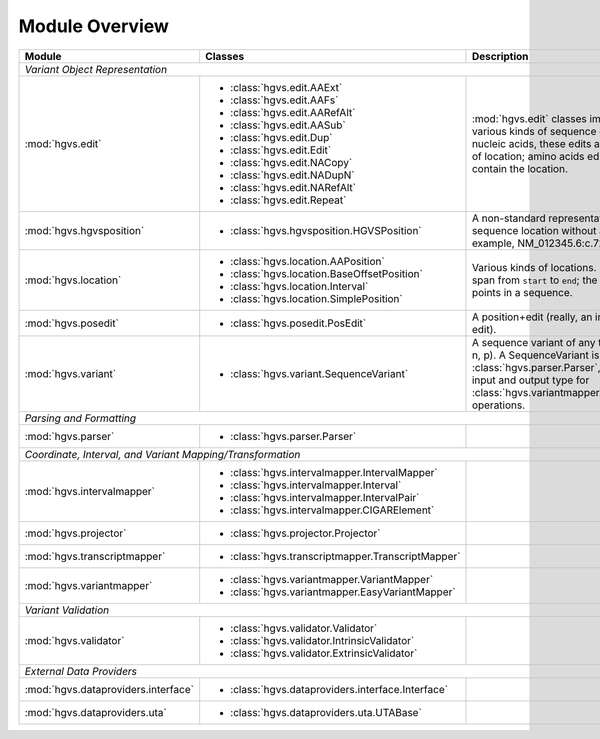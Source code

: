 Module Overview
...............

+-----------------------------------------+-----------------------------------------------------------+-----------------------------------------+
| Module                                  |Classes                                                    |Description                              |
+=========================================+===========================================================+=========================================+
|                                                                                                                                               |
| *Variant Object Representation*                                                                                                               |
+-----------------------------------------+-----------------------------------------------------------+-----------------------------------------+
| :mod:`hgvs.edit`                        | - :class:`hgvs.edit.AAExt`                                |:mod:`hgvs.edit` classes implement       |
|                                         | - :class:`hgvs.edit.AAFs`                                 |various kinds of sequence edits. For     |
|                                         | - :class:`hgvs.edit.AARefAlt`                             |nucleic acids, these edits are           |
|                                         | - :class:`hgvs.edit.AASub`                                |independent of location; amino acids     |
|                                         | - :class:`hgvs.edit.Dup`                                  |edits currently contain the location.    |
|                                         | - :class:`hgvs.edit.Edit`                                 |                                         |
|                                         | - :class:`hgvs.edit.NACopy`                               |                                         |
|                                         | - :class:`hgvs.edit.NADupN`                               |                                         |
|                                         | - :class:`hgvs.edit.NARefAlt`                             |                                         |
|                                         | - :class:`hgvs.edit.Repeat`                               |                                         |
|                                         |                                                           |                                         |
|                                         |                                                           |                                         |
|                                         |                                                           |                                         |
|                                         |                                                           |                                         |
|                                         |                                                           |                                         |
|                                         |                                                           |                                         |
+-----------------------------------------+-----------------------------------------------------------+-----------------------------------------+
| :mod:`hgvs.hgvsposition`                | - :class:`hgvs.hgvsposition.HGVSPosition`                 |A non-standard representation of a       |
|                                         |                                                           |sequence location without an edit. For   |
|                                         |                                                           |example, NM_012345.6:c.72+5_73-2.        |
|                                         |                                                           |                                         |
|                                         |                                                           |                                         |
|                                         |                                                           |                                         |
|                                         |                                                           |                                         |
+-----------------------------------------+-----------------------------------------------------------+-----------------------------------------+
| :mod:`hgvs.location`                    | - :class:`hgvs.location.AAPosition`                       |Various kinds of locations. Interval is a|
|                                         | - :class:`hgvs.location.BaseOffsetPosition`               |span from ``start`` to ``end``; the      |
|                                         | - :class:`hgvs.location.Interval`                         |others are points in a sequence.         |
|                                         | - :class:`hgvs.location.SimplePosition`                   |                                         |
|                                         |                                                           |                                         |
+-----------------------------------------+-----------------------------------------------------------+-----------------------------------------+
| :mod:`hgvs.posedit`                     | - :class:`hgvs.posedit.PosEdit`                           |A position+edit (really, an interval and |
|                                         |                                                           |edit).                                   |
|                                         |                                                           |                                         |
+-----------------------------------------+-----------------------------------------------------------+-----------------------------------------+
| :mod:`hgvs.variant`                     | - :class:`hgvs.variant.SequenceVariant`                   |A sequence variant of any type (g, c, m, |
|                                         |                                                           |r, n, p). A SequenceVariant is returned  |
|                                         |                                                           |by :class:`hgvs.parser.Parser`, and it is|
|                                         |                                                           |the input and output type for            |
|                                         |                                                           |:class:`hgvs.variantmapper.VariantMapper`|
|                                         |                                                           |operations.                              |
|                                         |                                                           |                                         |
|                                         |                                                           |                                         |
+-----------------------------------------+-----------------------------------------------------------+-----------------------------------------+
|                                                                                                                                               |
| *Parsing and Formatting*                                                                                                                      |
+-----------------------------------------+-----------------------------------------------------------+-----------------------------------------+
| :mod:`hgvs.parser`                      | - :class:`hgvs.parser.Parser`                             |                                         |
+-----------------------------------------+-----------------------------------------------------------+-----------------------------------------+
|                                                                                                                                               |
| *Coordinate, Interval, and Variant Mapping/Transformation*                                                                                    |
+-----------------------------------------+-----------------------------------------------------------+-----------------------------------------+
| :mod:`hgvs.intervalmapper`              | - :class:`hgvs.intervalmapper.IntervalMapper`             |                                         |
|                                         | - :class:`hgvs.intervalmapper.Interval`                   |                                         |
|                                         | - :class:`hgvs.intervalmapper.IntervalPair`               |                                         |
|                                         | - :class:`hgvs.intervalmapper.CIGARElement`               |                                         |
+-----------------------------------------+-----------------------------------------------------------+-----------------------------------------+
| :mod:`hgvs.projector`                   | - :class:`hgvs.projector.Projector`                       |                                         |
|                                         |                                                           |                                         |
+-----------------------------------------+-----------------------------------------------------------+-----------------------------------------+
| :mod:`hgvs.transcriptmapper`            | - :class:`hgvs.transcriptmapper.TranscriptMapper`         |                                         |
|                                         |                                                           |                                         |
+-----------------------------------------+-----------------------------------------------------------+-----------------------------------------+
| :mod:`hgvs.variantmapper`               | - :class:`hgvs.variantmapper.VariantMapper`               |                                         |
|                                         | - :class:`hgvs.variantmapper.EasyVariantMapper`           |                                         |
|                                         |                                                           |                                         |
+-----------------------------------------+-----------------------------------------------------------+-----------------------------------------+
|                                                                                                                                               |
| *Variant Validation*                                                                                                                          |
+-----------------------------------------+-----------------------------------------------------------+-----------------------------------------+
|:mod:`hgvs.validator`                    | - :class:`hgvs.validator.Validator`                       |                                         |
|                                         | - :class:`hgvs.validator.IntrinsicValidator`              |                                         |
|                                         | - :class:`hgvs.validator.ExtrinsicValidator`              |                                         |
+-----------------------------------------+-----------------------------------------------------------+-----------------------------------------+
|                                                                                                                                               |
| *External Data Providers*                                                                                                                     |
+-----------------------------------------+-----------------------------------------------------------+-----------------------------------------+
| :mod:`hgvs.dataproviders.interface`     | - :class:`hgvs.dataproviders.interface.Interface`         |                                         |
+-----------------------------------------+-----------------------------------------------------------+-----------------------------------------+
| :mod:`hgvs.dataproviders.uta`           | - :class:`hgvs.dataproviders.uta.UTABase`                 |                                         |
+-----------------------------------------+-----------------------------------------------------------+-----------------------------------------+
